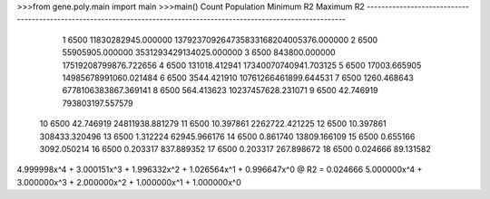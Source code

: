>>>from gene.poly.main import main
>>>main()
Count Population                                         Minimum R2                                         Maximum R2
----------------------------------------------------------------------------------------------------------------------
    1       6500                                 11830282945.000000              137923709264735833168204005376.000000
    2       6500                                    55905905.000000                            3531293429134025.000000
    3       6500                                      843800.000000                              17519208799876.722656
    4       6500                                      131018.412941                              17340070740941.703125
    5       6500                                       17003.665905                              14985678991060.021484
    6       6500                                        3544.421910                              10761266461899.644531
    7       6500                                        1260.468643                               6778106383867.369141
    8       6500                                         564.413623                                 10237457628.231071
    9       6500                                          42.746919                                   793803197.557579
   10       6500                                          42.746919                                    24811938.881279
   11       6500                                          10.397861                                     2262722.421225
   12       6500                                          10.397861                                      308433.320496
   13       6500                                           1.312224                                       62945.966176
   14       6500                                           0.861740                                       13809.166109
   15       6500                                           0.655166                                        3092.050214
   16       6500                                           0.203317                                         837.889352
   17       6500                                           0.203317                                         267.898672
   18       6500                                           0.024666                                          89.131582
4.999998x^4 + 3.000151x^3 + 1.996332x^2 + 1.026564x^1 + 0.996647x^0 @ R2 = 0.024666
5.000000x^4 + 3.000000x^3 + 2.000000x^2 + 1.000000x^1 + 1.000000x^0

